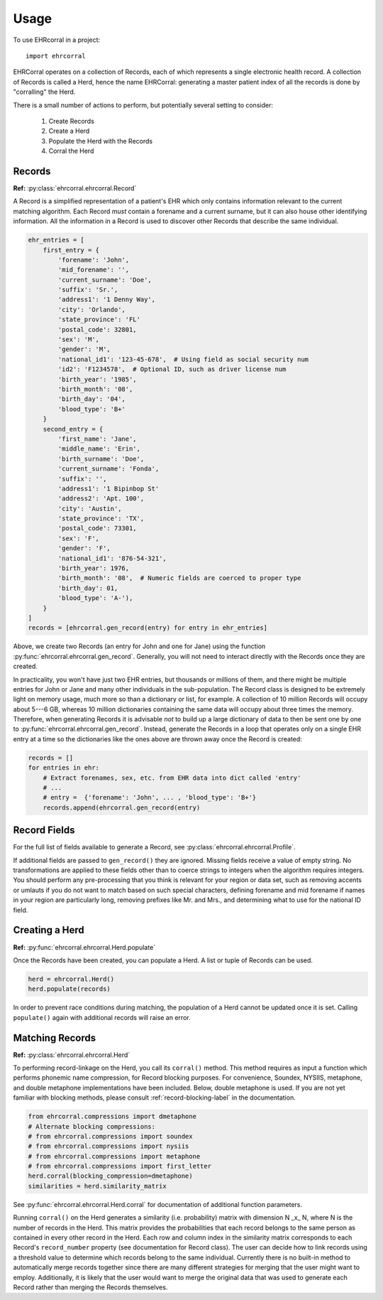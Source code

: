 =====
Usage
=====

To use EHRcorral in a project::

    import ehrcorral

EHRCorral operates on a collection of Records, each of which represents a single
electronic health record. A collection of Records is called a Herd, hence the
name EHRCorral: generating a master patient index of all the records is
done by "corralling" the Herd.

There is a small number of actions to perform, but potentially several setting
to consider:

   1. Create Records
   2. Create a Herd
   3. Populate the Herd with the Records
   4. Corral the Herd

Records
-------

**Ref:** :py:class:`ehrcorral.ehrcorral.Record`

A Record is a simplified representation of a patient's EHR which only contains
information relevant to the current matching algorithm. Each Record *must*
contain a forename and a current surname, but it can also house other
identifying information. All the information in a Record is used to discover
other Records that describe the same individual.

.. code-block:: python

    ehr_entries = [
        first_entry = {
            'forename': 'John',
            'mid_forename': '',
            'current_surname': 'Doe',
            'suffix': 'Sr.',
            'address1': '1 Denny Way',
            'city': 'Orlando',
            'state_province': 'FL'
            'postal_code': 32801,
            'sex': 'M',
            'gender': 'M',
            'national_id1': '123-45-678',  # Using field as social security num
            'id2': 'F1234578',  # Optional ID, such as driver license num
            'birth_year': '1985',
            'birth_month': '08',
            'birth_day': '04',
            'blood_type': 'B+'
        }
        second_entry = {
            'first_name': 'Jane',
            'middle_name': 'Erin',
            'birth_surname': 'Doe',
            'current_surname': 'Fonda',
            'suffix': '',
            'address1': '1 Bipinbop St'
            'address2': 'Apt. 100',
            'city': 'Austin',
            'state_province': 'TX',
            'postal_code': 73301,
            'sex': 'F',
            'gender': 'F',
            'national_id1': '876-54-321',
            'birth_year': 1976,
            'birth_month': '08',  # Numeric fields are coerced to proper type
            'birth_day': 01,
            'blood_type': 'A-'),
        }
    ]
    records = [ehrcorral.gen_record(entry) for entry in ehr_entries]

Above, we create two Records (an entry for John and one for Jane) using the
function :py:func:`ehrcorral.ehrcorral.gen_record`. Generally, you will not
need to interact directly with the Records once they are created.

In practicality, you won't have just two EHR entries, but thousands or millions
of them, and there might be multiple entries for John or Jane and many other
individuals in the sub-population. The Record class is designed to be extremely
light on memory usage, much more so than a dictionary or list, for example. A
collection of 10 million Records will occupy about 5---6 GB, whereas 10 million
dictionaries containing the same data will occupy about three times the memory.
Therefore, when generating Records it is advisable *not* to build up a large
dictionary of data to then be sent one by one to
:py:func:`ehrcorral.ehrcorral.gen_record`. Instead, generate the Records in a
loop that operates only on a single EHR entry at a time so the dictionaries like
the ones above are thrown away once the Record is created:

.. code-block:: python

    records = []
    for entries in ehr:
        # Extract forenames, sex, etc. from EHR data into dict called 'entry'
        # ...
        # entry =  {'forename': 'John', ... , 'blood_type': 'B+'}
        records.append(ehrcorral.gen_record(entry)

Record Fields
-------------

For the full list of fields available to generate a Record, see
:py:class:`ehrcorral.ehrcorral.Profile`.

If additional fields are passed to ``gen_record()`` they are ignored.
Missing fields receive a value of empty string. No transformations are applied
to these fields other than to coerce strings to integers when the algorithm
requires integers. You should perform any pre-processing that you think is
relevant for your region or data set, such as removing accents or umlauts if you
do not want to match based on such special characters, defining forename and
mid forename if names in your region are particularly long, removing prefixes
like Mr. and Mrs., and determining what to use for the national ID field.

Creating a Herd
---------------

**Ref:** :py:func:`ehrcorral.ehrcorral.Herd.populate`

Once the Records have been created, you can populate a Herd. A list or tuple
of Records can be used.

.. code-block:: python

    herd = ehrcorral.Herd()
    herd.populate(records)

In order to prevent race conditions during matching, the population of a Herd
cannot be updated once it is set. Calling ``populate()`` again with additional
records will raise an error.

Matching Records
----------------

**Ref:** :py:class:`ehrcorral.ehrcorral.Herd`

To performing record-linkage on the Herd, you call its ``corral()`` method. This
method requires as input a function which performs phonemic name compression,
for Record blocking purposes. For convenience, Soundex, NYSIIS, metaphone, and
double metaphone implementations have been included. Below, double metaphone is
used. If you are not yet familiar with blocking methods, please consult
:ref:`record-blocking-label` in the documentation.

.. code-block:: python

    from ehrcorral.compressions import dmetaphone
    # Alternate blocking compressions:
    # from ehrcorral.compressions import soundex
    # from ehrcorral.compressions import nysiis
    # from ehrcorral.compressions import metaphone
    # from ehrcorral.compressions import first_letter
    herd.corral(blocking_compression=dmetaphone)
    similarities = herd.similarity_matrix

See :py:func:`ehrcorral.ehrcorral.Herd.corral` for documentation of additional
function parameters.

Running ``corral()`` on the Herd generates a similarity (i.e. probability)
matrix with dimension N _x_ N, where N is the number of records in the Herd.
This matrix provides the probabilities that each record belongs to the same
person as contained in every other record in the Herd. Each row and column
index in the similarity matrix corresponds to each Record's ``record_number``
property (see documentation for Record class). The user can decide how to link
records using a threshold value to determine which records belong to the same
individual. Currently there is no built-in method to automatically merge
records together since there are many different strategies for merging that
the user might want to employ. Additionally, it is likely that the user would
want to merge the original data that was used to generate each Record rather
than merging the Records themselves.
